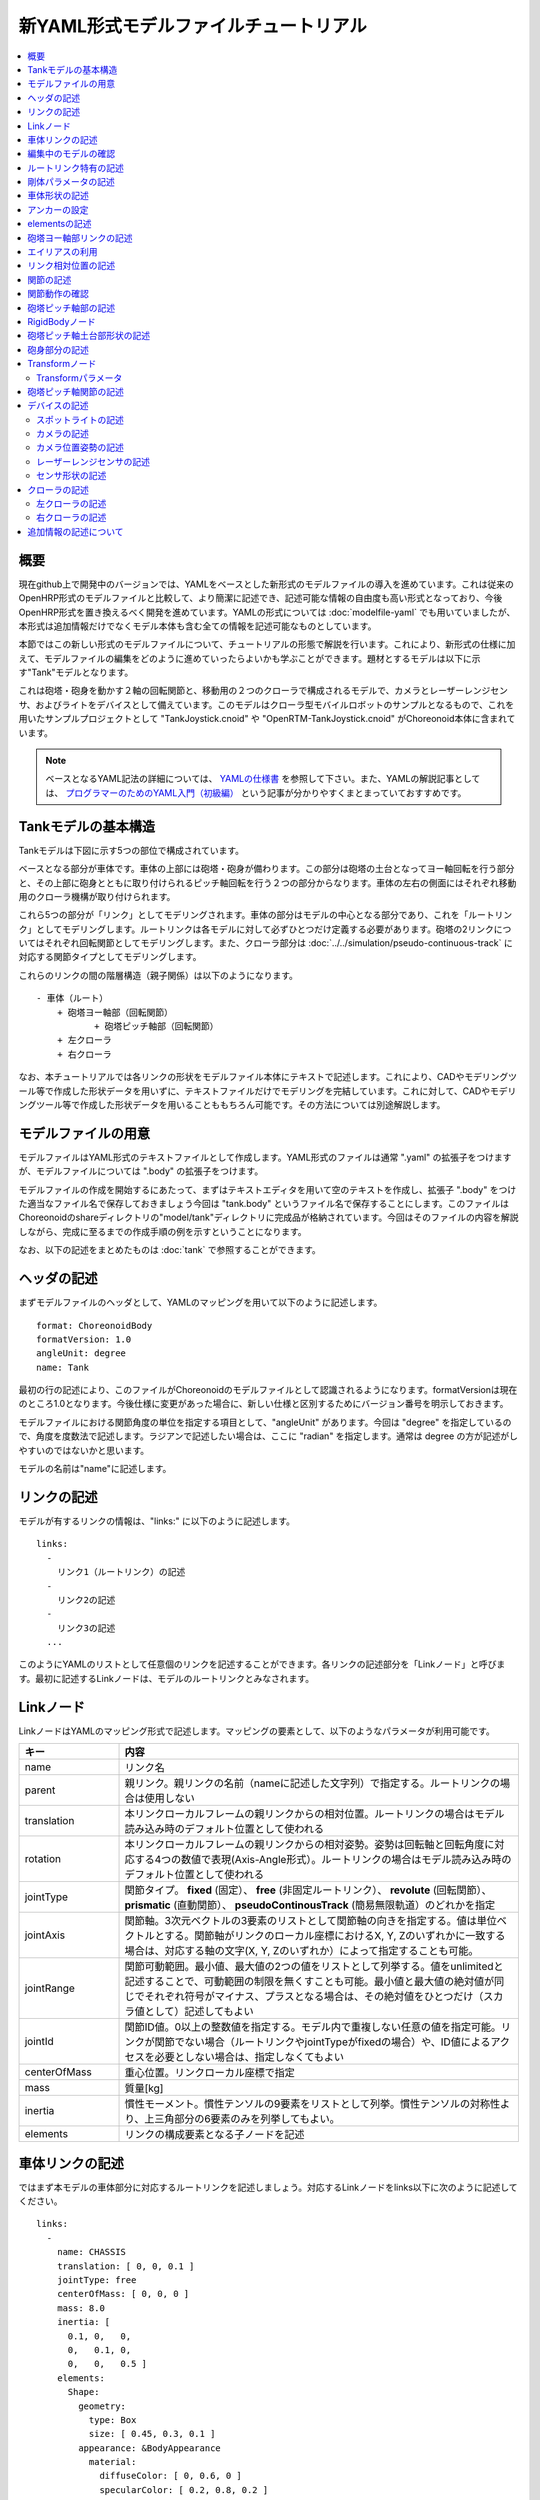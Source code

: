 
新YAML形式モデルファイルチュートリアル
======================================

.. contents::
   :local:
   :depth: 2

.. highlight:: YAML

概要
----

現在github上で開発中のバージョンでは、YAMLをベースとした新形式のモデルファイルの導入を進めています。これは従来のOpenHRP形式のモデルファイルと比較して、より簡潔に記述でき、記述可能な情報の自由度も高い形式となっており、今後OpenHRP形式を置き換えるべく開発を進めています。YAMLの形式については :doc:`modelfile-yaml` でも用いていましたが、本形式は追加情報だけでなくモデル本体も含む全ての情報を記述可能なものとしています。

本節ではこの新しい形式のモデルファイルについて、チュートリアルの形態で解説を行います。これにより、新形式の仕様に加えて、モデルファイルの編集をどのように進めていったらよいかも学ぶことができます。題材とするモデルは以下に示す"Tank"モデルとなります。

.. image:: images/tank.png

これは砲塔・砲身を動かす２軸の回転関節と、移動用の２つのクローラで構成されるモデルで、カメラとレーザーレンジセンサ、およびライトをデバイスとして備えています。このモデルはクローラ型モバイルロボットのサンプルとなるもので、これを用いたサンプルプロジェクトとして "TankJoystick.cnoid" や "OpenRTM-TankJoystick.cnoid" がChoreonoid本体に含まれています。

.. note:: ベースとなるYAML記法の詳細については、 `YAMLの仕様書 <http://www.yaml.org/spec/1.2/spec.html>`_ を参照して下さい。また、YAMLの解説記事としては、 `プログラマーのためのYAML入門（初級編） <http://magazine.rubyist.net/?0009-YAML>`_ という記事が分かりやすくまとまっていておすすめです。


Tankモデルの基本構造
--------------------

Tankモデルは下図に示す5つの部位で構成されています。

.. image:: images/tank_decomposed.png

ベースとなる部分が車体です。車体の上部には砲塔・砲身が備わります。この部分は砲塔の土台となってヨー軸回転を行う部分と、その上部に砲身とともに取り付けられるピッチ軸回転を行う２つの部分からなります。車体の左右の側面にはそれぞれ移動用のクローラ機構が取り付けられます。

これら5つの部分が「リンク」としてモデリングされます。車体の部分はモデルの中心となる部分であり、これを「ルートリンク」としてモデリングします。ルートリンクは各モデルに対して必ずひとつだけ定義する必要があります。砲塔の2リンクについてはそれぞれ回転関節としてモデリングします。また、クローラ部分は :doc:`../../simulation/pseudo-continuous-track` に対応する関節タイプとしてモデリングします。

これらのリンクの間の階層構造（親子関係）は以下のようになります。 ::

 - 車体（ルート）
     + 砲塔ヨー軸部（回転関節）
            + 砲塔ピッチ軸部（回転関節）
     + 左クローラ
     + 右クローラ

なお、本チュートリアルでは各リンクの形状をモデルファイル本体にテキストで記述します。これにより、CADやモデリングツール等で作成した形状データを用いずに、テキストファイルだけでモデリングを完結しています。これに対して、CADやモデリングツール等で作成した形状データを用いることももちろん可能です。その方法については別途解説します。

モデルファイルの用意
--------------------

モデルファイルはYAML形式のテキストファイルとして作成します。YAML形式のファイルは通常 ".yaml" の拡張子をつけますが、モデルファイルについては ".body" の拡張子をつけます。

モデルファイルの作成を開始するにあたって、まずはテキストエディタを用いて空のテキストを作成し、拡張子 ".body" をつけた適当なファイル名で保存しておきましょう今回は "tank.body" というファイル名で保存することにします。このファイルはChoreonoidのshareディレクトリの"model/tank"ディレクトリに完成品が格納されています。今回はそのファイルの内容を解説しながら、完成に至るまでの作成手順の例を示すということになります。

なお、以下の記述をまとめたものは :doc:`tank` で参照することができます。

ヘッダの記述
------------

まずモデルファイルのヘッダとして、YAMLのマッピングを用いて以下のように記述します。 ::

 format: ChoreonoidBody
 formatVersion: 1.0
 angleUnit: degree
 name: Tank

最初の行の記述により、このファイルがChoreonoidのモデルファイルとして認識されるようになります。formatVersionは現在のところ1.0となります。今後仕様に変更があった場合に、新しい仕様と区別するためにバージョン番号を明示しておきます。

モデルファイルにおける関節角度の単位を指定する項目として、"angleUnit" があります。今回は "degree" を指定しているので、角度を度数法で記述します。ラジアンで記述したい場合は、ここに "radian" を指定します。通常は degree の方が記述がしやすいのではないかと思います。

モデルの名前は"name"に記述します。

.. _modelfile_yaml_links:

リンクの記述
------------

モデルが有するリンクの情報は、"links:" に以下のように記述します。 ::

 links:
   -
     リンク1（ルートリンク）の記述
   -
     リンク2の記述
   -
     リンク3の記述
   ...

このようにYAMLのリストとして任意個のリンクを記述することができます。各リンクの記述部分を「Linkノード」と呼びます。最初に記述するLinkノードは、モデルのルートリンクとみなされます。

.. _modelfile_yaml_link_node:

Linkノード
----------

LinkノードはYAMLのマッピング形式で記述します。マッピングの要素として、以下のようなパラメータが利用可能です。

.. list-table::
 :widths: 20, 80
 :header-rows: 1

 * - キー
   - 内容
 * - name
   - リンク名
 * - parent
   - 親リンク。親リンクの名前（nameに記述した文字列）で指定する。ルートリンクの場合は使用しない
 * - translation
   - 本リンクローカルフレームの親リンクからの相対位置。ルートリンクの場合はモデル読み込み時のデフォルト位置として使われる
 * - rotation
   - 本リンクローカルフレームの親リンクからの相対姿勢。姿勢は回転軸と回転角度に対応する4つの数値で表現(Axis-Angle形式）。ルートリンクの場合はモデル読み込み時のデフォルト位置として使われる
 * - jointType
   - 関節タイプ。 **fixed** (固定）、 **free** (非固定ルートリンク）、 **revolute** (回転関節）、 **prismatic** (直動関節）、 **pseudoContinousTrack** (簡易無限軌道）のどれかを指定
 * - jointAxis
   - 関節軸。3次元ベクトルの3要素のリストとして関節軸の向きを指定する。値は単位ベクトルとする。関節軸がリンクのローカル座標におけるX, Y, Zのいずれかに一致する場合は、対応する軸の文字(X, Y, Zのいずれか）によって指定することも可能。
 * - jointRange
   - 関節可動範囲。最小値、最大値の2つの値をリストとして列挙する。値をunlimitedと記述することで、可動範囲の制限を無くすことも可能。最小値と最大値の絶対値が同じでそれぞれ符号がマイナス、プラスとなる場合は、その絶対値をひとつだけ（スカラ値として）記述してもよい
 * - jointId
   - 関節ID値。0以上の整数値を指定する。モデル内で重複しない任意の値を指定可能。リンクが関節でない場合（ルートリンクやjointTypeがfixedの場合）や、ID値によるアクセスを必要としない場合は、指定しなくてもよい
 * - centerOfMass
   - 重心位置。リンクローカル座標で指定
 * - mass
   - 質量[kg]
 * - inertia
   - 慣性モーメント。慣性テンソルの9要素をリストとして列挙。慣性テンソルの対称性より、上三角部分の6要素のみを列挙してもよい。
 * - elements
   - リンクの構成要素となる子ノードを記述


車体リンクの記述
----------------

ではまず本モデルの車体部分に対応するルートリンクを記述しましょう。対応するLinkノードをlinks以下に次のように記述してください。 ::

 links:
   -
     name: CHASSIS
     translation: [ 0, 0, 0.1 ]
     jointType: free
     centerOfMass: [ 0, 0, 0 ]
     mass: 8.0
     inertia: [
       0.1, 0,   0,
       0,   0.1, 0,
       0,   0,   0.5 ]
     elements:
       Shape:
         geometry:
           type: Box
           size: [ 0.45, 0.3, 0.1 ]
         appearance: &BodyAppearance
           material:
             diffuseColor: [ 0, 0.6, 0 ]
             specularColor: [ 0.2, 0.8, 0.2 ]
             shinines: 0.6

YAMLでは各行のインデントがデータの構造も規定することになりますので、上記の記述でインデントが揃っているところはそのまま揃えて記述するように注意してください。

リンクの定義では、そのリンクを特定するための名前をまず設定します。 ここでは、 ::

 name: CHASSIS

という記述により、"CHASSIS" という名前に設定しています。

編集中のモデルの確認
--------------------

まだルートリンクしか記述していませんが、この時点でもモデルとしては成立しています。そこで、編集中のファイルをChoreonoid上で読み込んで表示させ、正しく記述ができているか確認してみましょう。これまでのモデルファイルをボディアイテムとして読み込んでチェックを入れると、シーンビュー上に以下のように表示されるかと思います。

.. image:: images/tank_chassis.png

アイテム読み込み時にエラーが出たり、読み込めてもうまく表示できなかったりした場合は、これまでの記述内容を確認してください。

モデルファイルの修正後にそれを再度読み込む場合、修正前のファイルが既にボディアイテムとして読み込まれているのであれば、アイテムの「再読み込み機能」を用いて簡単に読み込み直すことができます。これを行うためには、アイテムツリービュー上で対象のアイテムを選択し、**"Ctrl + R"** キーを押します。すると更新されたファイルが読み込み直されて、（読み込みエラーがなければ）現在のアイテムがそれに置き換わります。更新したファイルに形状等の変化があれば、シーンビュー上の表示も即座にこれを反映します。この機能を使えば、テキストファイルで直接モデルファイルを編集しながら、比較的効率的にモデルファイルの編集を進めていくことが可能です。この操作は本チュートリアルを進める上で何度も行うことになりますので、覚えておいてください。


ルートリンク特有の記述
----------------------

CHASSISリンクでは、 ::

 translation: [ 0, 0, 0.1 ]

という記述により、モデル読み込み時の初期位置を設定しています。（正確に言うとワールド座標系におけるルートリンク原点の位置となります。）

translationは通常親リンクからの相対位置を表すパラメータなのですが、ルートリンクに関しては親リンクがありません。その代わりに、モデル読み込み時におけるワールド座標原点からの相対位置とみなすわけです。なお、初期姿勢についても、rotation を用いることで設定可能です。また、初期位置を気にしないのであれば、これらのパラメータを設定する必要はありません。

ここではZ座標値を 0.1 とすることで、ルートリンクの初期位置をZ軸方向に0.1[m]上げた位置としています。これにより、ルートリンクの原点を車体の中心部にとりつつも、それを読み込んだ場合にクローラの下面がちょうどZ=0の面に一致するようにしています。環境モデルではここを床面にとることが多いため、それに合わせやすいよう上記の設定をしています。

次に、 ::

 jointType: free

という記述により、このモデルが空間中を自由に動けるモデルであることを設定しています。

jointTypeは通常親子リンク間を接続する関節のタイプを指定するパラメータですが、ルートリンクの場合は意味が少し異なり、リンクが環境に固定されるか否かを指定します。ここに"fixed"を指定するとリンクが固定されますので、ベース部分が床に固定されているマニピュレータ等に対してはそのように設定してください。一方、今回のモデルのように特定の箇所に固定さない場合は、ここに"free"を指定します。


.. _modelfile_yaml_rigidbody_parameters:

剛体パラメータの記述
--------------------

各リンクは通常剛体としてモデリングされます。この情報を記述する :ref:`modelfile_yaml_link_node` として、centerOfMass, mass, inertia があります。CHASSISリンクではこれらに関して以下のように記述しています。 ::

 centerOfMass: [ 0, 0, 0 ]
 mass: 8.0
 inertia: [
   0.1, 0,   0,
   0,   0.1, 0,
   0,   0,   0.5 ]

centerOfMass には、リンクのローカル座標における重心位置を記述します。CHASSISリンクのローカル座標原点は車体中央部に設定しており、重心もそこにに一致させています。

mass には質量を、inertiaには慣性テンソルの行列要素を指定します。

ここでは慣性テンソルに適当な値を設定していますが、適切な計算やCADツールなどを用いて、妥当な値を設定するようにしてください。

慣性テンソルは対称行列なので、上三角部分の6要素のみを記述してもOKです。この場合、上記の値は ::

 inertia: [
   0.1, 0,   0,
        0.1, 0,
             0.5 ]

と書けます。

なお、剛体のパラメータは"RigidBody"ノードを用いて独立して記述することも可能です。これについては後ほど説明します。


.. _modelfile_yaml_chassis_shape:

車体形状の記述
--------------

リンクの形状は、Linkノードの "elements" 以下に記述します。CHASSISリンクに関しては以下のように記述されています。 ::

 Shape:
   geometry:
     type: Box
     size: [ 0.45, 0.3, 0.1 ]
   appearance: &BodyAppearance
     material:
       diffuseColor: [ 0, 0.6, 0 ]
       specularColor: [ 0.2, 0.8, 0.2 ]
       shinines: 0.6

この部分は「Shapeノード」となります。先ほどモデルファイルを読み込んだ際にシーンビューに表示された形状は、ここで記述されています。

Shapeノードでは、geometryで幾何形状を記述し、appearanceで表面の見た目を記述します。

今回はgeometryのtypeに"Box"を指定し、箱型（直方体）の幾何形状を表現するBoxノードを記述しています。Boxノードでは size パラメータとして x, y, z軸方向の長さをリストとして記述します。この他にも球(Sphere)、シリンダ(Cylinder)、円柱(Cone)といった形状ノードを利用することが可能です。

appearancについては物体表面の材質を記述するmaterialを記述しています。materialでは以下のパラメータを設定可能です。

.. list-table::
 :widths: 20, 80
 :header-rows: 1

 * - キー
   - 内容
 * - ambientIntensity
   - 環境光に対する反射係数のスカラ値を指定します。値の範囲は0.0から1.0となります。デフォルトでは0.2となっています。
 * - diffuseColor
   - 拡散反射係数のRGB値を記述します。RGB値は赤、緑、青のの3成分をリストとして記述したもので、各成分の値の範囲は0.0から1.0となります。
 * - emissiveColor
   - 放射色のRGB値を指定します。デフォルトでは無効（全成分が0）となっています。
 * - specularColor
   - 鏡面反射係数のRGB値を記述します。デフォルトでは無効（全成分が0）となっています。
 * - shinines
   - 光沢度を0.0から1.0のスカラ値で指定します。この値が大きいと鏡面反射によるハイライトがシャープになります。デフォルトでは0.2となっています。
 * - transparency
   - 透明度を指定します。値は0.0から1.0のスカラ値で、0.0で完全に不透明となり、1.0で完全に透明となります。デフォルトでは0.0となっています。

ここではdiffuseColor、specularColor、shininessnoの3つのパラメータを設定することで、少し金属的な光沢のある緑色の材質を表現しています。

.. note:: このような形状の記述については、文法的には多少異なるものの、その構造や形状タイプ、パラメータ等について `VRML97 <http://tecfa.unige.ch/guides/vrml/vrml97/spec/>`_ で定義されているもの（ `Shape <http://tecfa.unige.ch/guides/vrml/vrml97/spec/part1/nodesRef.html#Shape>`_ 、 `Box <http://tecfa.unige.ch/guides/vrml/vrml97/spec/part1/nodesRef.html#Box>`_ 、`Sphere <http://tecfa.unige.ch/guides/vrml/vrml97/spec/part1/nodesRef.html#Sphere>`_ 、 `Cylinder <http://tecfa.unige.ch/guides/vrml/vrml97/spec/part1/nodesRef.html#Cylinder>`_ 、 `Cone <http://tecfa.unige.ch/guides/vrml/vrml97/spec/part1/nodesRef.html#Cone>`_ 、 `Appearance <http://tecfa.unige.ch/guides/vrml/vrml97/spec/part1/nodesRef.html#Appearance>`_ 、 `Material <http://tecfa.unige.ch/guides/vrml/vrml97/spec/part1/nodesRef.html#Material>`_ 等）を踏襲するようにしています。VRML97はOpenHRP形式のモデルファイルでベースとしていた形式なので、それの利用経験がある方でしたら勝手をつかみやすいのではないかと思います。

.. note:: 冒頭でも述べたように、本チュートリアルでは各リンクの形状について上記のような記述方式を利用してモデルファイル中にテキストとして記述します。これに関して、モデリングツールやCADツール等を用いて別途作成した形状データのファイルを用いることも可能です。そちらについては別のドキュメントで解説します。

.. _modelfile_yaml_anchor:

アンカーの設定
--------------

上記のコードでは、 ::

 appearance: &BodyAppearance

というように、appearanceの直後に "&BodyAppearance" という記述を付与しています。

これはYAMLの「アンカー」という機能に対応するもので、YAMLの特定の箇所に名前をつけ、後ほどその名前で参照するというものです。これにより、同じ記述が繰り返し現れる場合でも、最初の記述にアンカーをつけておけば、それを参照することで残りの記述を省略することが可能となります。なお、アンカーを参照する部分はYAMLでは「エイリアス」と呼ばれます。

ここでappearanceに設定した材質のパラメータについては、同じ内容を :ref:`modelfile_yaml_turret_pitch_shape` でも適用しますので、そこで再利用できるようにアンカーをつけています。 実際の利用方法は :ref:`modelfile_yaml_alias` で述べます。

.. _modelfile_yaml_elements:

elementsの記述
--------------

モデルファイルにおいては、ある構成要素の情報をまとめたものを「ノード」と呼びます。その例としてこれまでLinkノードやShapeノードを紹介してきました。

ノードの中には、その子ノードとして下位のノードを含むことが可能なものもあります。これにより、ノードは階層的に記述されます。これを行う一般的な方法として、 elements というキーがあります。

elementsでは、基本的にはYAMLのリスト表現を用いて以下のように子ノードを記述します。 ::

 elements:
   -
     type: ノードタイプ名
     key1: value1
     key2: value2
     ...
   - 
     type: ノードタイプ名
     key1: value1
     key2: value2
   ...


下位のノードがさらにelementsを含むことが可能な場合、以下のように階層を深くしていくことも可能です。 ::

 elements:
   -
     type: ノードタイプ名
     key1: value1
     elements:
       -
         type: ノードタイプ名
         key1: value1
         elements:
           ...

このように、elementsを用いることで、多様なタイプのノードを複数組み合わせた構造を記述することも可能となります。

なお、あるタイプのノードがelements以下にひとつしか含まれない場合は、以下のような簡略化記法も使用可能です。 ::

 elements:
   ノードタイプ名:
      key1: value1
      key2: value2
      ...

先のものと大きな違いはありませんが、こちらの方がリスト表現を使わない分少しだけシンプルな記述になっています。

Linkノードではこのelementsを用いることで、形状やセンサといった様々な要素を含むことが可能です。他にelementsが使用可能なノードとしては、TransformやRigidBodyといったノードもあります。

.. note:: モデルが複数のリンクを有する場合、リンク間の関係も一般的に階層的なものとなります。これをLinkノードのelementsを用いて記述することも考えられますが、本形式のモデルファイルではそのような記述は行いません。これは、そのような記述を行うと、リンクの階層構造が深くなるに従ってモデルファイル内のテキストの階層も深くなってしまい、テキストとしての確認や編集がしづらくなってしまうからです。リンクの階層構造は、Linkノードの"parent"キーを用いて記述します。

砲塔ヨー軸部リンクの記述
------------------------

次は砲塔の土台となるヨー軸部のリンクを記述しましょう。これまでの記述に以下を加えて下さい。 ::

  -
    name: TURRET_Y
    parent: CHASSIS
    translation: [ -0.04, 0, 0.08 ]
    jointType: revolute
    jointAxis: -Z
    jointRange: unlimited
    jointId: 0
    centerOfMass: [ 0, 0, 0.025 ]
    mass: 4.0
    inertia: [
      0.1, 0,   0,
      0,   0.1, 0,
      0,   0,   0.1 ]
    elements:
      Shape:
        geometry:
          type: Box
          size: [ 0.2, 0.2, 0.08 ]
        appearance: *BodyAppearance

ここまで記述してファイルを保存し、前述の "Ctrl + R" によるモデルの再読み込みを行って下さい。するとシーンビュー上のモデルの表示が以下のようになるかと思います。

.. image:: images/tank_turret_y.png

車体の上部に新たに追加された部分が、砲塔の土台部分となります。この部分はヨー軸回転をするようになっており、そのための関節も含んでいます。

nameに指定したように、本リンクの名前は "TURRET_Y" としています。これは砲塔(Turret)のYaw軸であることを表しています。また、CHASSISリンクと同様に、centerOfMass, mass, inertia の剛体パラメータも記述しています。

形状についても、CHASSISリンクと同様にBoxタイプのgeometoryを用いています。これの size パラメータを調整することで、砲塔の土台部分として適切なサイズの形状にしています。

.. _modelfile_yaml_alias:

エイリアスの利用
----------------

上記の形状記述において、appearanceについてはCHASSISリンクと同じでよいので、 :ref:`modelfile_yaml_chassis_shape` で設定した内容を再利用することにします。CHASSISリンクのappearanceには"BodyAppearance"という名前で :ref:`modelfile_yaml_anchor` を行いました。ここでその内容を ::

 appearance: *BodyAppearance

という記述によってYAMLのエイリアスとして呼び出しています。このようにアンカーでつけた名前に "*" をつけることで、エイリアスとして参照することが可能です。

.. _modelfile_yaml_offset_position:

リンク相対位置の記述
--------------------

TURRET_Yリンクは、CHASSISリンクの小リンクとしてモデリングします。

これを行うために、まず ::

 parent: CHASSIS

によってこのリンクの親リンクがCHASSISであることを明示します。

つぎに、このリンクの親リンクからの相対位置（オフセット）を指定します。これを行うのがtranslationパラメータで、本リンクでは ::

 translation: [ -0.04, 0, 0.08 ]

としています。これによって、CHASSISリンクの原点から後方へ5[cm]、上方へ8[cm]移動した位置に本リンクの原点を設定しています。この位置は親リンクの座標系に基づいています。

ここで相対位置の効果を確認するため、translationの記述をなしとしてみましょう。上記のtranslationの行を削除するか、行の先頭に#をつけてコメントアウトし、モデルの再読み込みを行なってください。

すると先ほど表示されていた砲塔の部分が見えなくなったかと思います。これは、砲塔の部分も車体の中心部に配置されてしまい、その中に埋まってしまったからです。そこで、シーンビューの :ref:`basics_sceneview_wireframe` をONにしてみてください。すると以下のように表示されるかと思います。

.. image:: images/tank_turret_y_0.png

このようにワイヤフレームにすると、車体の中に砲塔部が埋まっているのが確認できます。

これで分かるように、リンクの位置を適切に配置するためには、先程のようにtranslationの記述が必要となるわけです。この値もいろいろと変えてどうなるか試してみてください。

なお、相対姿勢（座標系の向き）についても、rotationパラメータを用いて指定することが可能です。 rotation は ::

 rotation: [ x, y, z, θ ]

の形式で記述します。これは姿勢（回転）を回転軸とその軸まわりの回転角度で指定するというもので、 x, y, z に回転軸の単位ベクトルを指定し、θに回転角度を指定します。

このパラメータの実際の使用例は後ほど紹介します。

関節の記述
----------

親子関係のある２つのリンクは通常関節によって接続されます。TURRET_Yリンクについても、親リンクCHASSISに対してヨー軸の関節で接続され、CHASSISに対するヨー軸向きを変えられるようになっています。これに関する情報は、TURRET_Yリンクの以下のパラメータによって記述されています。 ::

 jointType: revolute
 jointAxis: -Z
 jointRange: unlimited
 jointId: 0

ここではまずjointTypeにrevoluteを指定しています。これにより、親リンクとの間に回転関節が設定されることになります。（これは1自由度の回転関節であり、ヒンジとも呼ばれます。）

jointAxisには関節軸を指定します。ヒンジ関節の場合はその回転軸をここに指定します。指定の仕方は、X、Y、Zの文字で行う場合と、３次元ベクトルとして指定する方法があります。いずれの場合も、軸方向はリンクのローカル座標系で記述します。ここでは "-Z" を指定することで、Z軸のマイナス方向を回転軸としています。関節軸を3次元ベクトルで指定する場合は、 ::

 jointAxis: [ 0, 0, -1 ]

となります。この書き方だと、X、Y、Z軸以外にも任意の向きを軸に設定可能です。
  
Z軸は本モデルも含めて通常鉛直上向きに設定されるため、本関節はヨー軸回転を行う関節となります。向きはZ軸マイナス方向としているため、関節角度のプラス側が右方向への回転、マイナス側が左方向への回転となります。関節の位置はこのリンクの原点に設定されます。親リンクからみたこの位置は、先ほどtranslationで設定した位置になります。

jointTypeとしては他に直動関節に対応する"prismatic"も指定可能です。この場合jointAxisには直動方向を指定します。

関節可動範囲は jointRange を用いて設定します。ここではunlimitedを指定し、可動範囲の制限をなしとしています。可動範囲を設定したい場合は、 ::

 jointRange: [ -180, 180 ]

といったように、下限と上限の値を並べて記述します。この例のように下限と上限の絶対値が同じ場合は、その絶対値で ::

 jointRange: 180

と書くこともできます。

jointIdには、この関節に割り振るID値（0以上の整数）を設定します。ID値はChoreonoidのインタフェース上で参照したり、この値によって操作する関節を指定したりすることができます。また、ロボットを制御するプログラムからもこの値を用いて関節を特定することができます。この値は自動的には割り振られず、このようにモデル作成時に適当な値を明示的に割り振るようになっています。この際、必ずしも全ての関節にID値を割り振る必要はありません。ただし、関節角度等を配列に格納する際にそのインデックスとしてこの値が使われることもあるので、なるべく0から隙間なく連続する値を割り振るのが望ましいです。

このモデルは砲塔のヨー軸、ピッチ軸の２つの関節を持ちますので、関節IDとしてそれぞれ0と1を割り振ることにします。

関節動作の確認
--------------

関節が正しくモデリングできているかを確認する場合、ChoreonoidのGUI上で実際にモデルの関節を動かしてみることが有効です。 :doc:`../index` - :doc:`../pose-editing` で紹介した機能を用いてこれを試してみましょう。

まず、 :ref:`pose_editing_joint_slider_view` を行ってみましょう。作成中のモデルをアイテムツリービュー上で選択すると、関節スライダビューの表示はに以下のようになっているかと思います。

.. image:: images/jointslider0.png

この表示により、関節IDが0のTURRET_Yという関節が定義できていることが分かります。そして、ここのスライダを操作してみてください。するとシーンビュー上でTURRET_Yに対応する直方体がヨー軸まわりに回転することが確認できるかと思います。例えば、関節角度が-30°、0°、+30°のときのモデルの姿勢はそれぞれ以下のようになります。

.. image:: images/tank_turret_y_rotation.png

TURRET_Yについては関節可動範囲を無制限にしているのですが、この場合関節スライダでは-360°から+360°の範囲で動かすことが可能です。可動範囲に制限を加えている場合は、その範囲内でスライダを操作することが可能となります。

:ref:`sceneview_forward_kinematics` も可能です。シーンビューを編集モードに切り替えて、TURRET_Yの部分をマウスでドラッグしてください。するとマウスの動きを追従するように関節を回転できるかと思います。うまく行かない場合は、上記リンクページをみて設定等を確認してください。

.. _modelfile_yaml_TURRET_P_description:

砲塔ピッチ軸部の記述
--------------------

次に砲塔ピッチ軸部を記述していきましょう。まず以下をlinks以下に追加してください。 ::

  -
    name: TURRET_P
    parent: TURRET_Y
    translation: [ 0, 0, 0.04 ]
    jointType: revolute
    jointAxis: Y
    jointRange: [ -45, 10 ]
    jointId: 1
    elements:
      - 
        # Turnet
        type: RigidBody
        centerOfMass: [ 0, 0, 0 ]
        mass: 3.0
        inertia: [
          0.1, 0,   0,
          0,   0.1, 0,
          0,   0,   0.1 ]
        elements:
          Shape:
            geometry:
              type: Cylinder
              height: 0.1
              radius: 0.11
            appearance: *BodyAppearance

nameに指定したように、このリンクの名前は "TURRET_P" としています。

ここまで記述してモデルの再読み込みを行うと、モデルは以下のように表示されるかと思います。

.. image:: images/tank_turret_p.png

砲塔ピッチ軸の土台となる部分が追加されました。

RigidBodyノード
---------------

上記の記述において、 :ref:`modelfile_yaml_rigidbody_parameters` はLinkノードで行わずに、別途 RigidBody というノードを用いて行っています。

RigidBodyノードは剛体パラメータの記述に特化されたノードであり、centerOfMass, mass, inertia の3つのパラメータを記述することが出来ます。これらはLinkノードで用いていたものと同じ意味を持ちます。このノードをLinkノードのelements以下に記述することでも、剛体パラメータを設定できます。逆に、RigidBodyに代わる簡略的な記法として、Linkノードにも直接剛体パラメータを記述できるようになっていると考えることもできます。

剛体パラメータの記述にあえてRigidBodyノードを用いる利点としては、以下が挙げられます。

1. 剛体パラメータの共有が可能とする
2. 任意の座標系で記述できる
3. 複数の剛体を組み合わせるかたちで記述できる

まず、剛体パラメータを独立したノードとして記述できるので、これに :ref:`modelfile_yaml_anchor` や :ref:`modelfile_yaml_alias` を適用することで、同じ剛体パラメータの共有が可能となります。これは同じパーツが多数使われている機構をモデリングする際に便利です。

また、ノードが独立していると、 :ref:`modelfile_yaml_transform_node` も個別に適用することが可能となり、これを用いて任意の座標系で各剛体のパラメータを記述することが可能となります。

さらに、各リンクの記述に使用するRigidBodyノードの個数に制限はないため、リンク全体の剛体パラメータを複数の剛体を組み合わせるかたちで記述することも可能となります。この場合、リンクが含む全てのRigidBodyを反映した剛体パラメータがリンクの剛体パラメータとして設定されます。これを利点1,2と組み合わせれば、複数のパーツで構成される複雑な形状についても、効率的で保守性の高いなモデリングが可能となります。

TURRET_PリンクではRigidBodyノードの使用例として、2つのRigidBodyノードを組み合わせてリンクを構成しています。ひとつ目は先ほど読み込んだ砲塔ピッチ軸の土台部分で、ふたつ目はその先につながる砲身の部分です。

なお、RigidBodyも :ref:`modelfile_yaml_elements` に対応したノードであり、これを用いることで他のノードを含むことも可能です。ここでは以下で説明する形状部分をelementsの中に記述しています。このようにすることで、剛体の物理パラメータと形状をRigidBodyノードのもとにまとめることができ、モデルの構造がより分かりやすくなるかと思います。

.. _modelfile_yaml_turret_pitch_shape:

砲塔ピッチ軸土台部形状の記述
----------------------------

砲塔ピッチ軸土台部の形状は、以下のように記述しています。 ::

          Shape:
            geometry:
              type: Cylinder
              height: 0.1
              radius: 0.11
            appearance: *BodyAppearance

ここではgeometryにCylinderノードを用いることで、シリンダ形状を表現しています。Cylinderノードではパラメータとしてシリンダの高さ(height)と半径(radius)を指定します。シリンダの位置と姿勢は、原点を中心とするXZ平面上の設定半径の円をY軸正負の両方向に高さ分押し出した形状に対応しています。ここではこの姿勢を変更せずにそのまま使っています。

appearanceについては、先ほどと同様にBodyAppearanceをエイリアスとして参照し、これまでと同じ設定としています。


砲身部分の記述
--------------

次に砲身部分の記述も追加しましょう。以下のコードをTURRET_Pリンクのelementsに追加してください（インデントを合わせるよう注意して下さい）。 ::
	     
      - 
        # Barrel
        type: Transform
        translation: [ 0.2, 0, 0 ]
        rotation: [ 0, 0, 1, 90 ]
        elements:
          RigidBody:
            centerOfMass: [ 0, 0, 0 ]
            mass: 1.0
            inertia: [
              0.01, 0,   0,
              0,    0.1, 0,
              0,    0,   0.1 ]
            elements:
              Shape:
                geometry:
                  type: Cylinder
                  height: 0.2
                  radius: 0.02
                appearance: *BodyAppearance
	 
モデルの再読み込みを行うと、以下のように砲身部分も表示されるかと思います。
	   
.. image:: images/tank_turret_barrel.png

この部分も先ほどと同様に、RigidBodyノードを用いて記述し、形状もこのノードの中に含めています。形状としてはやはりシリンダを用いており、長さと半径を調整することで砲身を表現しています。



.. _modelfile_yaml_transform_node:

Transformノード
---------------

砲身部分の記述では、RigidBodyノードの上位に ::

 type: Transform
 translation: [ 0.2, 0, 0 ]
 rotation: [ 0, 0, 1, 90 ]
 elements:

という記述を挟んでいます。この部分をTransformノードと言います。

Transformノードは、そのelements以下に記述する内容の座標系を変換するためのノードです。これは :ref:`modelfile_yaml_offset_position` で述べた、Linkノードのtranslation、rotationパラメータと同様の効果を持ちます。ただし、対象がLinkノードのelements以下に記述するノードである点と、複数のTransformノードを組み合わせて使うことができるという点が異なります。

この効果をみるため、Transformノードを無効化してみましょう。Transformノード全体を取り除いてもよいのですが、 ::

 type: Transform
 #translation: [ 0.2, 0, 0 ]
 #rotation: [ 0, 0, 1, 90 ]
 elements:

として、translationとrotationの部分をコメントアウトすることでも、同じ結果を再現できます。この状態でモデルの再読み込みを行うと、結果は以下の図のようになるかと思います。

.. image:: images/tank_turret_barrel_no_transform.png

砲塔部分に埋まっているのが砲身として記述した部分です。これでは位置があっていませんし、向きも横向きになってしまっています。

これはCylinderノードによって生成されるシリンダ形状の座標系がもともとこのようにとられているからで、当然と言えば当然の結果です。先ほどの砲塔ピッチ軸土台部分についてはこの座標系で問題ありませんでしたが、砲身として使う場合は、この位置と姿勢を修正する必要があります。

それを行うために上記のTransformノードを挿入していたというわけです。ここでは ::

 rotation: [ 0, 0, 1, 90 ]

によって、まずZ軸まわりに90度回転させ、砲身の向きがモデルの前後方向(X軸）と一致するようにしています。そして ::

 translation: [ 0.2, 0, 0 ]

によってシリンダを前方に20cm移動させ、砲塔の前面に配置されるようにしています。

なお、TransformのelementsにはRigidBodyノードも含まれていることに注意してください。これにより、形状だけでなくRigidBodyノードに記述されている剛体のパラメータについても上記の座標変換が適用されます。逆に言えば、シリンダのローカル座標で剛体パラメータを記述できるわけで、その方が重心位置や慣性テンソル等の算出にかかる手間も減るかと思います。

.. _modelfile_yaml_transform_parameters:

Transformパラメータ
~~~~~~~~~~~~~~~~~~~

Transformノードを用いる代わりに、対象となるノードに直接 translation や rotation のパラメータを記述する方法もあります。これらのパラメータを「Transformパラメータ」と呼びます。

例えばRigidBodyノードもTransformパラメータに対応していますので、砲身部分は以下のように記述することも可能です。 ::

      - 
        # Barrel
        type: RigidBody:
        translation: [ 0.2, 0, 0 ]
        rotation: [ 0, 0, 1, 90 ]
        centerOfMass: [ 0, 0, 0 ]
        mass: 1.0
        inertia: [
          0.01, 0,   0,
          0,    0.1, 0,
          0,    0,   0.1 ]
        elements:
	  Shape:
            geometry:
              type: Cylinder
              height: 0.2
              radius: 0.02
            appearance: *BodyAppearance

Transformのtranslationとrotationを、そのままRigidBodyに持ってきただけです。こちらの方が記述がシンプルになります。内部的にはTransformノードを挿入するのと同じ処理が行われていますが、それを簡略化した記述方法だと考えてください。

Transformパラメータは、他にShapeノードや後ほど解説するデバイス関連のノードでも利用可能となっています。


砲塔ピッチ軸関節の記述
----------------------

砲塔ピッチ軸関節の記述についても確認しましょう。TURRET_Pリンクでは、以下の部分で関節を記述しています。 ::

 parent: TURRET_Y
 translation: [ 0, 0, 0.04 ]
 jointType: revolute
 jointAxis: -Y
 jointRange: [ -45, 10 ]
 jointId: 1

親リンクはTURRET_Yです。関節はこのリンクとの間に設置されます。また、translation によって、親リンクからのオフセットをZ軸方向に4cmとしています。

関節のタイプはTURRET_Yと同様にrevoluteを指定し、回転（ヒンジ）関節としています。ここでは回転軸をピッチ軸に対応するY軸としています。ただし軸の向きはマイナス方向としていて、関節角度マイナス方向を砲身の下方向への回転、プラス方向を上方向への回転としています。また、jointRangeにより可動範囲を上側に45°、下側に10°としています。jointIdには1を設定し、TURRET_Yで設定した0とは異なる値としています。

この関節の挙動も確認をしてみましょう。関節スライダビューで以下のようにTURRET_YとTURRET_Pに対応する関節２つ分のインタフェースが表示されているかと思います。

.. image:: images/jointslider01.png

ここのスライダを使うか、シーンビュー上のドラッグを用いて、まずピッチ軸（TURRET_P）を動かしてみて下さい。これにより、で砲身の上下方向の向きを以下のように変えられるかと思います。

.. image:: images/tank_turret_p_rotation.png

また、ヨー軸についてはこれまでと同じですが、砲身のヨー軸向きも連動して変化することが確認できます。これはTURRET_PリンクがTURRET_Yリンクの子リンクとなっているためです。


デバイスの記述
--------------

Choreonoidで定義されるロボットモデルにおいて、ロボットに搭載されるセンサ等の機器は「デバイス」と呼ばれます。本Tankモデルでは、スポットライト、カメラ、レーザーレンジセンサの3つのデバイスを搭載することとします。以下ではこれらのデバイスの記述方法について解説します。

.. _modelfile-tank-spotlight:

スポットライトの記述
~~~~~~~~~~~~~~~~~~~~

.. その砲塔ピッチ軸リンクに、
.. 各デバイスはそれが設置されるリンクの要素として定義されます。これについても、モデルファイル中で定義することが可能です。

まず、暗闇の中で活動するロボットのシミュレーションをできるように、ライト（光源）のデバイスを搭載することにしましょう。ライトについてはいくつかの種類がありますが、ここではロボットに搭載するライトとして一般的な、スポットライトを用いることとします。

デバイスはいずれかのリンクに搭載されることになりますので、リンクのelements以下にその定義を記述します。ライトの方向を変えられるように、ライトは砲塔ピッチ軸部に搭載することにしましょう。これにより、砲塔ヨー軸、ピッチ軸の動きと連動してライトの向きも変わることになります。

これを実現するため、TURRET_Pリンクのelementsに以下の記述を追加してください。 ::

      -
        type: SpotLight
        name: Light
        translation: [ 0.08, 0, 0.1 ]
        direction: [ 1, 0, 0 ]
        beamWidth: 36
        cutOffAngle: 40
        cutOffExponent: 6
        attenuation: [ 1, 0, 0.01 ]
        elements:
          Shape:
            rotation: [ 0, 0, 1, 90 ]
            translation: [ -0.02, 0, 0 ]
            geometry:
              type: Cone
              height: 0.04
              radius: 0.025
            appearance:
              material:
                diffuseColor: [ 1.0, 1.0, 0.4 ]
                ambientIntensity: 0.3
                emissiveColor: [ 0.8, 0.8, 0.3 ]


ここでは type: SpotLight により、スポットライトのデバイスに対応するSpotLightノードの記述としています。またライトに対応する形状を、SpotLightノードのelements以下に記述しています。記述内容のポイントを以下にまとめます。

* このデバイスの名前として"Light"を設定しています。デバイスを扱うプログラムからは名前を使ってデバイスにアクセスすることが多いため、デバイスにはこのように名前を設定するようにしてください。
* デバイスノードでも :ref:`modelfile_yaml_transform_parameters` が利用可能です。ここではtranslationによってライトの設置位置を指定しています。これはTURRET_Pリンク原点からの相対位置になります。
* SpotLightのdirectionパラメータで、光軸方向を指定しています。モデルの正面を向けたいので、X軸方向としています。
* beamWidth, cutOffAngle, cutOffExponent のパラメータでスポットライトとの照射範囲を設定しています。また、attenuationで光源からの距離に対する光の減衰具合を設定しています。
* ライトの形状としては円錐形状（Coneノード）を使用しています。これもデフォルトの座標系だと向きが合わないので、 :ref:`modelfile_yaml_transform_parameters` を利用して向きを変えています。また、光源がこの形状によって隠れてしまうことのないよう、少し後方にずらした位置としています。レンダリングにおいて影も発生させる場合にはこの点注意する必要があります。
* ライトのmaterialでemissiveColorも設定し、暗闇の中でもライトの部分が光って見えるようにしています。

ここまで記述してモデルの再読み込みを行うと、ライトの形状が以下のように表示されるかと思います。

.. image:: images/tank_light.png

.. note:: デバイスを搭載するにあたって、対応する形状は必ずしもなくても構いません。また、対応する形状があるとしても、必ずしもデバイスノードのelements以下に記述しなければいけないわけではありません。今回の例ではモデリングを分かりやすくするためにそうしましたが、デバイスは基本的に形状とは関係なく機能します。

.. デバイスノードだけで機能。形状はなくてもよい。


カメラの記述
~~~~~~~~~~~~

カメラのデバイスも追加しましょう。SpotLightノードと同様に、以下をTURRET_Pリンクのelements以下に追加します。 ::

              - 
                type: Transform
		translation: [ 0.1, 0, 0.05 ]
		rotation: [ [ 1, 0, 0, 90 ], [ 0, 1, 0, -90 ] ]
                elements:
                  -
                    type: Camera
                    name: Camera
                    format: COLOR_DEPTH
                    width: 320
                    height: 240
                    frameRate: 30

カメラはCameraノードを用いて記述します。

このノードでは、取得する画像の形式をformatで指定します。ここは以下の３つのいずれかを指定することができます。

* COLOR
* DEPTH
* COLOR_DEPTH

COLORを指定した場合は通常のカラー画像となります。DEPTHの場合は、距離画像が得られます。COLOR_DEPTHの場合、これら両方の画像を同時に取得することができます。これはKinect等のRGBDカメラのシミュレーションを想定しています。

また、画像のサイズ（解像度）をwidthとheightで指定します。ここでは横320 x 縦240の解像度としています。さらに、画像取得のフレームレートをframeRateに設定します。


カメラ位置姿勢の記述
~~~~~~~~~~~~~~~~~~~~

カメラの位置と姿勢はCameraノードの上位に挿入したTransformノードで設定しています。Cameraノードだけを考えればそこにTransformパラメータを記述してもよいのですが、今回は他にレーザーレンジセンサも搭載しますので、それらを同じ位置姿勢にまとめるため、Transformノードを使っています。

カメラの位置については ::

 translation: [ 0.1, 0, 0.05 ]

の記述により、ライトのやや下側に設定しています。

カメラの姿勢は、デフォルトではY軸正方向がカメラの上方向に対応し、Z軸負方向がカメラの正面（視線）方向となります。これとは異なる向きにカメラを向けたい場合は、 :ref:`modelfile_yaml_transform_node` もしくは :ref:`modelfile_yaml_transform_parameters` のrotationを用いて、カメラの姿勢を変更する必要があります。

今回のモデルでは、Z軸が鉛直上向きにとられていますので、デフォルトの向きだとカメラが下を向いてしまいます。そこで上位のTransformノードで ::

 rotation: [ [ 1, 0, 0, 90 ], [ 0, 1, 0, -90 ] ]


と記述することにより、カメラの向きを望みのものに設定しています。

rotationによる姿勢の指定方法は :ref:`modelfile_yaml_offset_position` で説明したように、回転軸と回転角度の組で指定します。ここではさらにその組が２つ与えられています。実はrotationはこのように複数の姿勢表現を列挙して記述することも可能となっています。この場合、姿勢値（回転指令）を右側から順番に適用していくことになります。（各要素を回転行列と考えて、行列の掛け算をこの順番で適用するのと同じとなります。）

ここではまず [ 0, 1, 0, -90 ] によってY軸まわりに-90度回転します。これでカメラは正面を向くことになります。ただしこの状態だとまだカメラの上向きがモデルの左方向となっており、カメラが横に倒れたような画像になってしまいます。そこでさらに [ 1, 0, 0, 90 ] によってX軸まわりに90度回転することにより、カメラを起こして、望みの画像が得られるようにしています。

この２つの回転をひとつの回転表現にまとめることも可能ですが、そのようにまとめた値は直観的に把握したり算出したりすることが困難です。これに対して上記のような複数の回転を組み合わせることで、このようなテキストによる記述も容易となります。

レーザーレンジセンサの記述
~~~~~~~~~~~~~~~~~~~~~~~~~~

レーザーレンジセンサも搭載しましょう。
以下をCameraと同階層のelementsに追加してください。 ::

  -
    type: RangeSensor
    name: RangeSensor
    scanAngle: 90
    scanStep:  0.5
    scanRate:  10
    maxDistance: 10

レーザーレンジセンサはこのようにRangeSensorタイプのノードとして記述します。ここで記述しているパラメータは、scanAngleが水平方向の計測視野角、scanStepが角度の分解能、scanRateが計測のフレームレート、maxDistanceが最大計測距離の指定となっています。

このセンサについても、デフォルトの姿勢（計測方向）はカメラと同じ座標系となっています。カメラと同じTransformノードを適用することで、カメラと同じ位置姿勢での設置としています。

センサ形状の記述
~~~~~~~~~~~~~~~~

上でも述べたように、デバイスを搭載するにあたって、必ずしもその形状は必要ありません。ただし形状があるとデバイスの設置位置が分かりやすくなるため、ここではカメラとレーザーレンジセンサに対応する形状を付与することにします。ただしそれらのセンサの形状を正確にモデリングするには手間がかかりますので、ここでは模式的な箱形状で対応することにします。以下を上記センサ群と同じ階層に追加してください。 ::

 -
   type: Shape
     geometry:
       type: Box
       size: [ 0.04, 0.015, 0.01 ]
     appearance:
       material:
         diffuseColor: [ 0.2, 0.2, 0.8 ]
         specularColor: [ 0.6, 0.6, 1.0 ]
         shininess: 0.6

これを追加してモデルを読み込み直すと、以下のように青い箱状の形状が追加されます。

.. image:: images/tank_camera.png

この形状部分は上記センサと同じTransformノードに含まれていますので、センサがこの形状の位置にあることは保証されています。これにより、センサが正しい位置姿勢で設置されていることを確認できます。

.. _modelfile_yaml_crawlers:

クローラの記述
--------------

最後にクローラの部分を記述します。

左クローラの記述
~~~~~~~~~~~~~~~~

まずは左側のクローラから記述しましょう。 :ref:`modelfile_yaml_links` で述べたlinksの階層（インデント）に戻って、以下の記述を追加してください。 ::

 -
   name: TRACK_L
   parent: CHASSIS
   translation: [ 0, 0.2, 0 ]
   jointType: pseudoContinuousTrack
   jointId: 0
   jointAxis: [ 0, 1, 0 ]
   centerOfMass: [ 0, 0, 0 ]
   mass: 1.0
   inertia: [
     0.02, 0,    0,
     0,    0.02, 0,
     0,    0,    0.02 ]
   elements:
     Shape: &TRACK 
       geometry:
         type: Extrusion
         crossSection: [
           -0.2, -0.1,
            0.2, -0.1,
            0.3,  0.06,
           -0.3,  0.06,
           -0.2, -0.1
           ]
         spine: [ 0, -0.05, 0, 0, 0.05, 0 ]
       appearance:
         material:
           diffuseColor: [ 0.2, 0.2, 0.2 ]

この状態でモデルの再読み込みを行うと、以下のように左側のクローラがモデルに加わるかと思います。

.. image:: images/tank_crawler_l.png

クローラは車体に接続されるものなので、本リンクでは親リンクを再度CHASSISと指定しています。

また、親リンクからの相対位置として、 ::

 translation: [ 0, 0.2, 0]

を記述することで、本リンクの位置を車体の左側に設定しています。

クローラは本来、金属やゴムでできた履帯を繋ぎあわせたベルト状のものを内部のホイールで駆動して回すという機構ですが、そのような複雑な機構をシミュレートするのは一般的には難しい課題です。そこで今回モデリングするクローラは、リンクひとつで表される擬似的なクローラとします。リンクひとつなのでベルト状の履帯はなく、クローラ全体がひとつの剛体で表現されています。踏破能力は正確なクローラには全く及びませんが、クローラと環境との接触部分に推進力を与えることで、ある程度クローラに近い動きを実現することが可能です。この詳細は :doc:`../../simulation/pseudo-continuous-track` を参照してください。

このような擬似クローラ（簡易クローラ）は、リンクのjointTypeに "pseudoContinuousTrack" を指定することで利用可能となります。

この場合、jointAxis には想定されるクローラのホイールの回転軸方向を指定します。この軸に対して右ねじ正方向の回転が前進方向となります。ここではY軸を回転軸としています。

クローラの形状は "Extrusion"タイプの幾何形状ノードによって記述しています。これは押し出し形状とも呼ばれるもので、まず断面の形状をcrossSectionで指定し、それをspineの記述に従って押し出すようなかたちで立体形状を記述するものです。ここではクローラの断面を台形とし、それをY軸方向に押し出して幅を持たせた形状としています。この記述方式は本々VRML97で定義されているものであり、その詳細は `VRML97のExtrusionノードの仕様 <http://tecfa.unige.ch/guides/vrml/vrml97/spec/part1/nodesRef.html#Extrusion>`_ を参照いただければと思います。

ここで記述した形状にも :ref:`modelfile_yaml_anchor` を行います。ここでは "TRACK" というアンカーをつけて、右側のクローラの形状としても使い回すことにします。

右クローラの記述
~~~~~~~~~~~~~~~~

右側のクローラも記述しましょう。先ほど同様にlinksの階層に以下を追加してください。 ::

 -
   name: TRACK_R
   parent: CHASSIS
   translation: [ 0, -0.2, 0 ]
   jointType: pseudoContinuousTrack
   jointId: 1
   jointAxis: [ 0, 1, 0 ]
   centerOfMass: [ 0, 0, 0 ]
   mass: 1.0
   inertia: [
     0.02, 0,    0,
     0,    0.02, 0,
     0,    0,    0.02 ]
   elements:
     Shape: *TRACK 

このリンクの内容は、一部左右対称となっている以外は左クローラとほぼ同じ内容となっています。形状に関しては先ほど"CRAWLER"という名前で設定したアンカーをエイリアスとして参照しています。 ::

モデルの再読み込みを行って以下のようなモデルが表示されれば、これで完成です！

.. image:: images/tank.png



追加情報の記述について
----------------------

以上でモデル本体の記述は完了ですが、更に付加的な情報を追加記述することも可能です。

これは :doc:`modelfile-yaml` と同様に記述します。そこではOpenHRP形式のモデルファイルとYAMLファイルを組み合わせる方法を解説していますが、今回扱った形式のモデルファイルは元々YAMLで記述されていますので、 :doc:`modelfile-yaml` もそのまま同じファイルに含めることが可能です。
